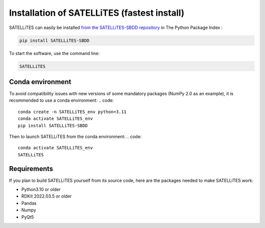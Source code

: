 Installation of SATELLiTES (fastest install)
============================================

SATELLiTES can easily be installed `from the SATELLiTES-SBDD repository <https://pypi.org/project/SATELLiTES-SBDD/>`_ in The Python Package Index : 

.. code::

    pip install SATELLiTES-SBDD

To start the software, use the command line:

.. code::
    
    SATELLiTES


Conda environment
*****************

To avoid compatibility issues with new versions of some mandatory packages (NumPy 2.0 as an example), it is recommended to use a conda environment:
.. code::
    
    conda create -n SATELLiTES_env python=3.11
    conda activate SATELLiTES_env
    pip install SATELLiTES-SBDD

Then to launch SATELLiTES from the conda environment:
.. code::
    conda activate SATELLiTES_env
    SATELLiTES


Requirements
************

If you plan to build SATELLiTES yourself from its source code, here are the packages needed to make SATELLiTES work:

- Python3.10 or older
- RDKit 2022.03.5 or older
- Pandas
- Numpy
- PyQt5
